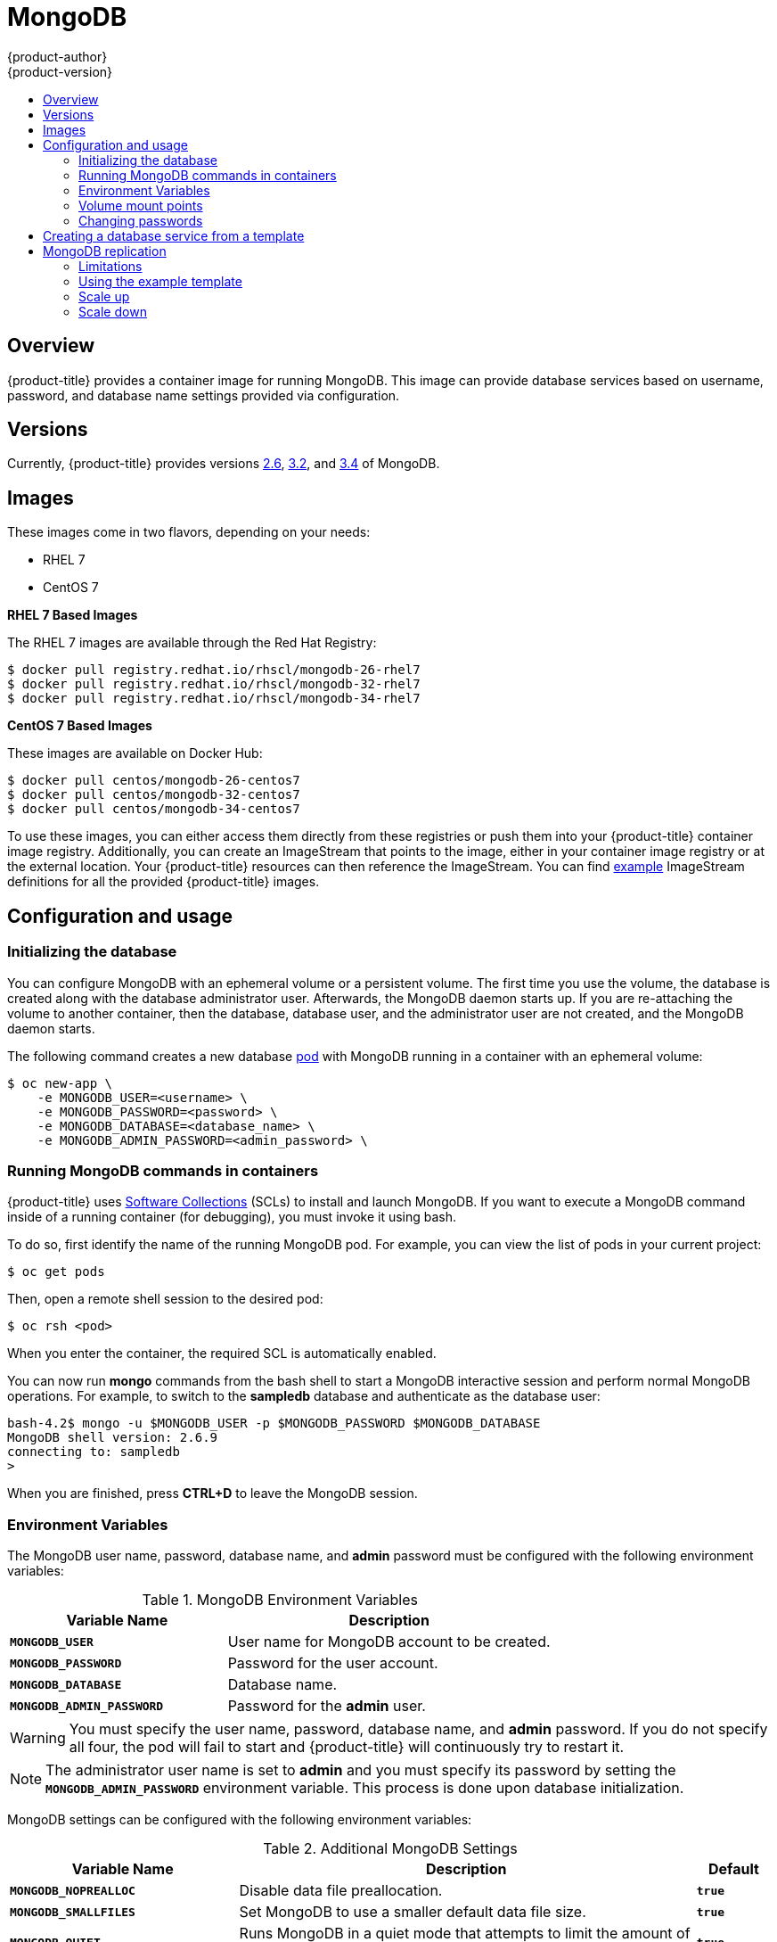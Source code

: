 [[using-images-db-images-mongodb]]
= MongoDB
{product-author}
{product-version}
:data-uri:
:icons:
:experimental:
:toc: macro
:toc-title:
:prewrap!:

toc::[]

== Overview
{product-title} provides a container image for running MongoDB.  This image can
provide database services based on username, password, and database name
settings provided via configuration.

== Versions
Currently, {product-title} provides versions
link:https://github.com/sclorg/mongodb-container/tree/master/2.6[2.6],
link:https://github.com/sclorg/mongodb-container/tree/master/3.2[3.2], and
link:https://github.com/sclorg/mongodb-container/tree/master/3.4[3.4] of MongoDB.

== Images

ifdef::openshift-online[]
RHEL 7 images are available through the Red Hat Registry:

----
$ docker pull registry.redhat.io/rhscl/mongodb-26-rhel7
$ docker pull registry.redhat.io/rhscl/mongodb-32-rhel7
$ docker pull registry.redhat.io/rhscl/mongodb-34-rhel7
----

You can use these images through the `mongodb` image stream.
endif::[]

ifndef::openshift-online[]
These images come in two flavors, depending on your needs:

* RHEL 7
* CentOS 7

*RHEL 7 Based Images*

The RHEL 7 images are available through the Red Hat Registry:

----
$ docker pull registry.redhat.io/rhscl/mongodb-26-rhel7
$ docker pull registry.redhat.io/rhscl/mongodb-32-rhel7
$ docker pull registry.redhat.io/rhscl/mongodb-34-rhel7
----

*CentOS 7 Based Images*

These images are available on Docker Hub:

----
$ docker pull centos/mongodb-26-centos7
$ docker pull centos/mongodb-32-centos7
$ docker pull centos/mongodb-34-centos7
----

To use these images, you can either access them directly from these
registries or push them into your {product-title} container image registry. Additionally,
you can create an ImageStream that points to the image,
either in your container image registry or at the external location. Your {product-title}
resources can then reference the ImageStream. You can find
https://github.com/openshift/origin/tree/master/examples/image-streams[example]
ImageStream definitions for all the provided {product-title} images.
endif::[]

== Configuration and usage

=== Initializing the database

You can configure MongoDB with an ephemeral volume or a persistent volume.
The first time you use the volume, the database is created along with the
database administrator user. Afterwards, the MongoDB daemon starts up. If you
are re-attaching the volume to another container, then the database, database
user, and the administrator user are not created, and the MongoDB daemon starts.

The following command creates a new database
xref:../../architecture/core_concepts/pods_and_services.adoc#pods[pod] with
MongoDB running in a container with an ephemeral volume:

----
$ oc new-app \
    -e MONGODB_USER=<username> \
    -e MONGODB_PASSWORD=<password> \
    -e MONGODB_DATABASE=<database_name> \
    -e MONGODB_ADMIN_PASSWORD=<admin_password> \
ifdef::openshift-enterprise,openshift-dedicated[]
    registry.redhat.io/rhscl/mongodb-26-rhel7
endif::[]
ifdef::openshift-origin[]
    centos/mongodb-26-centos7
endif::[]
ifdef::openshift-online[]
    mongodb:2.6
endif::[]
----

=== Running MongoDB commands in containers

{product-title} uses https://www.softwarecollections.org/[Software Collections] (SCLs)
to install and launch MongoDB. If you want to execute a MongoDB command inside of
a running container (for debugging), you must invoke it using bash.

To do so, first identify the name of the running MongoDB pod. For example, you can
view the list of pods in your current project:

----
$ oc get pods
----

Then, open a remote shell session to the desired pod:

----
$ oc rsh <pod>
----

When you enter the container, the required SCL is automatically enabled.

You can now run *mongo* commands from the bash shell to start a MongoDB
interactive session and perform normal MongoDB operations. For example, to
switch to the *sampledb* database and authenticate as the database user:

----
bash-4.2$ mongo -u $MONGODB_USER -p $MONGODB_PASSWORD $MONGODB_DATABASE
MongoDB shell version: 2.6.9
connecting to: sampledb
>
----

When you are finished, press *CTRL+D* to leave the MongoDB session.

=== Environment Variables

The MongoDB user name, password, database name, and *admin* password must
be configured with the following environment variables:

.MongoDB Environment Variables
[cols="4a,6a",options="header"]
|===

|Variable Name |Description

|`*MONGODB_USER*`
|User name for MongoDB account to be created.

|`*MONGODB_PASSWORD*`
|Password for the user account.

|`*MONGODB_DATABASE*`
|Database name.

|`*MONGODB_ADMIN_PASSWORD*`
|Password for the *admin* user.
|===

[WARNING]
====
You must specify the user name, password, database name, and *admin* password.
If you do not specify all four, the pod will fail to start and {product-title}
will continuously try to restart it.
====

[NOTE]
====
The administrator user name is set to *admin* and you must specify its password
by setting the `*MONGODB_ADMIN_PASSWORD*` environment variable. This process is
done upon database initialization.
====

MongoDB settings can be configured with the following environment variables:

.Additional MongoDB Settings
[cols="3a,6a,1a",options="header"]
|===

|Variable Name |Description |Default

|`*MONGODB_NOPREALLOC*`
|Disable data file preallocation.
|`*true*`

|`*MONGODB_SMALLFILES*`
|Set MongoDB to use a smaller default data file size.
|`*true*`

|`*MONGODB_QUIET*`
|Runs MongoDB in a quiet mode that attempts to limit the amount of output.
|`*true*`

|`*false*`
|===

[NOTE]
====
Text search is enabled by default in MongoDB versions 2.6 and higher, and
therefore has no configurable parameter.
====

=== Volume mount points

The MongoDB image can be run with mounted volumes to enable persistent storage
for the database:

* *_/var/lib/mongodb/data_* - This is the database directory where
MongoDB stores database files.

[[mongodb-changing-passwords]]

=== Changing passwords

Passwords are part of the image configuration, therefore the only supported
method to change passwords for the database user (`*MONGODB_USER*`) and *admin*
user is by changing the environment variables `*MONGODB_PASSWORD*` and
`*MONGODB_ADMIN_PASSWORD*`, respectively.

You can view the current passwords by viewing the pod or deployment
configuration in the web console or by listing the environment variables with
the CLI:

----
$ oc set env pod <pod_name> --list
----

Changing database passwords directly in MongoDB causes a mismatch between the
values stored in the variables and the actual passwords. Whenever a database
container starts, it resets the passwords to the values stored in the
environment variables.

To change these passwords, update one or both of the desired environment
variables for the related deployment configuration(s) using the `oc set env`
command. If multiple deployment configurations utilize these environment
variables, for example in the case of an application created from a template,
you must update the variables on each deployment configuration so that the
passwords are in sync everywhere. This can be done all in the same command:

----
$ oc set env dc <dc_name> [<dc_name_2> ...] \
  MONGODB_PASSWORD=<new_password> \
  MONGODB_ADMIN_PASSWORD=<new_admin_password>
----

[IMPORTANT]
====
Depending on your application, there may be other environment variables for
passwords in other parts of the application that should also be updated to
match. For example, there could be a more generic `*DATABASE_USER*` variable in
a front-end pod that should match the database user's password. Ensure that
passwords are in sync for all required environment variables per your
application, otherwise your pods may fail to redeploy when triggered.
====

Updating the environment variables triggers the redeployment of the database
server if you have a
xref:../../dev_guide/deployments/basic_deployment_operations.adoc#config-change-trigger[configuration change
trigger]. Otherwise, you must manually start a new deployment in order to apply
the password changes.

To verify that new passwords are in effect, first open a remote shell session to
the running MongoDB pod:

----
$ oc rsh <pod>
----

From the bash shell, verify the database user's new password:

----
bash-4.2$ mongo -u $MONGODB_USER -p <new_password> $MONGODB_DATABASE --eval "db.version()"
----

If the password was changed correctly, you should see output like this:

----
MongoDB shell version: 2.6.9
connecting to: sampledb
2.6.9
----

To verify the *admin* user's new password:

----
bash-4.2$ mongo -u admin -p <new_admin_password> admin --eval "db.version()"
----

If the password was changed correctly, you should see output like this:

----
MongoDB shell version: 2.6.9
connecting to: admin
2.6.9
----

== Creating a database service from a template

{product-title} provides a xref:../../dev_guide/templates.adoc#dev-guide-templates[template] to make
creating a new database service easy. The template provides parameter fields to
define all the mandatory environment variables (user, password, database name,
etc) with predefined defaults including auto-generation of password values. It
will also define both a
xref:../../architecture/core_concepts/deployments.adoc#deployments-and-deployment-configurations[deployment
configuration] and a
xref:../../architecture/core_concepts/pods_and_services.adoc#services[service].

The MongoDB templates should have been registered in the default *openshift*
project by your cluster administrator during the initial cluster setup.
ifdef::openshift-enterprise,openshift-origin[]
See xref:../../install_config/imagestreams_templates.adoc#install-config-imagestreams-templates[Loading the Default Image Streams and Templates]
for more details, if required.
endif::[]

ifdef::openshift-online[]
The following template is available:
endif::[]
ifndef::openshift-online[]
There are two templates available:

* `mongodb-ephemeral` is for development/testing purposes only because it uses
ephemeral storage for the database content. This means that if the database
pod is restarted for any reason, such as the pod being moved to another node
or the deployment configuration being updated and triggering a redeploy, all
data will be lost.
endif::[]
* `mongodb-persistent` uses a persistent volume store for the database data
which means the data will survive a pod restart.
ifndef::openshift-online[]
Using persistent volumes requires a persistent volume pool be defined in the
{product-title} deployment.
endif::[]
ifdef::openshift-enterprise,openshift-origin[]
Cluster administrator instructions for setting up the pool are located in
xref:../../install_config/persistent_storage/persistent_storage_nfs.adoc#install-config-persistent-storage-persistent-storage-nfs[Persistent Storage Using NFS].
endif::[]

You can instantiate templates by following these
xref:../../dev_guide/templates.adoc#dev-guide-templates[instructions].

Once you have instantiated the service, you can copy the user name, password,
and database name environment variables into a deployment configuration for
another component that intends to access the database. That component can then
access the database via the service that was defined.

[[using-mongodb-replication]]
== MongoDB replication

ifdef::openshift-origin[]
[IMPORTANT]
====
Replication support provided by the MongoDB image is experimental and should not
be used in production.
====
endif::[]

ifdef::openshift-enterprise[]
[NOTE]
====
Configuration for enabling clustering for database images is provided as an example and
not intended for production use.
====
endif::[]

Red Hat provides a proof-of-concept
xref:../../dev_guide/templates.adoc#dev-guide-templates[template] for MongoDB
replication (clustering) using StatefulSet. You can
obtain the
link:https://github.com/sclorg/mongodb-container/tree/master/examples/petset[example template from GitHub].

For example, to upload the example template into the current project's template
library:

----
$ oc create -f \
    https://raw.githubusercontent.com/sclorg/mongodb-container/master/examples/petset/mongodb-petset-persistent.yaml
----

[IMPORTANT]
====
The example template uses persistent storage. You must have persistent volumes
available in your cluster to use this template.
====

As {product-title} automatically restarts unhealthy pods (containers), it will
restart replica set members if one or more of these members crashes or fails.

While a replica set member is down or being restarted, it may be one of these
scenarios:

. PRIMARY member is down:
+
In this case, the other two members elect a new PRIMARY. Until then, reads are
not affected, but the writes fail. After a successful election, writes and reads
process normally.

. One of the SECONDARY member is down:
+
Reads and writes are unaffected. Depending on the `oplogSize` configuration and
the write rate, the third member might fail to join back the replica set,
requiring manual intervention to re-sync its copy of the database.

. Any two members are down:
+
When a three-member replica set member cannot reach any other member, it will
step down from the PRIMARY role if it had it. In this case, reads might be
served by a SECONDARY member, and writes fail. As soon as one more member is
back up, an election picks a new PRIMARY member and reads and writes process
normally.

. All members are down:
+
In this extreme case, both reads and writes fail. After two or more members are
back up, an election reestablishes the replica set to have a PRIMARY and a
SECONDARY member, after which reads and writes process normally.

This is the recommended replication strategy for MongoDB.

[NOTE]
====
For production environments, you must maintain as much separation between
members as possible. It is recommended to use one or more of the node selection
features to schedule StatefulSet pods onto different nodes, and to provide them
storage backed by independent volumes.
====

[[mongodb-replication-limitations]]
=== Limitations
* Only MongoDB 3.2 is supported.
* You have to manually update replica set configuration in case of scaling down.
* Changing a user and administrator password is a manual process. It requires:
** updating values of environment variables in the StatefulSet configuration,
** changing password in the database, and
** restarting all pods one after another.

[[mongodb-replication-using-example-template]]
=== Using the example template
Assuming you already have three pre-created persistent volumes or configured
persistent volume provisioning.

. Create a new poject where you want to create a MongoDB cluster:
+
[source, bash]
----
$ oc new-project mongodb-cluster-example
----

. Create a new application using the example template:
+
[source, bash]
----
$ oc new-app https://raw.githubusercontent.com/sclorg/mongodb-container/master/examples/petset/mongodb-petset-persistent.yaml
----
+
This command created a a MongoDB cluster with three replica set members.

. Check the status of the new MongoDB pods:
+
[source, bash]
----
$ oc get pods
NAME        READY     STATUS    RESTARTS   AGE
mongodb-0   1/1       Running   0          50s
mongodb-1   1/1       Running   0          50s
mongodb-2   1/1       Running   0          49s
----

After creating a cluster from the example template, you have a replica set with
three members. Once the pods are running you can perform various actions on
these pods such as:

* Checking logs for one of the pods:
+
[source, bash]
----
$ oc logs mongodb-0
----

* Log in to the pod:
+
[source, bash]
----
$ oc rsh mongodb-0
sh-4.2$
----

* Log into a MongoDB instance:
+
[source, bash]
----
sh-4.2$ mongo $MONGODB_DATABASE -u $MONGODB_USER -p$MONGODB_PASSWORD
MongoDB shell version: 3.2.6
connecting to: sampledb
rs0:PRIMARY>
----

[[mongodb-replication-scale-up]]
=== Scale up
MongoDB recommends an odd number of members in a replica set. If there
are sufficient available persistent volumes, or a dynamic storage provisioner is
present, scaling up is done by using the `oc scale` command:
[source, bash]
----
$ oc scale --replicas=5 statefulsets/mongodb

$ oc get pods
NAME        READY     STATUS    RESTARTS   AGE
mongodb-0   1/1       Running   0          9m
mongodb-1   1/1       Running   0          8m
mongodb-2   1/1       Running   0          8m
mongodb-3   1/1       Running   0          1m
mongodb-4   1/1       Running   0          57s
----

This creates new pods which connect to the replica set and updates its
configuration.

[NOTE]
====
Scaling up an existing database requires manual intervention if the database
size is greater than the `oplogSize` configuration. For such cases, a manual
initial sync of the new members is required. For more information, see
link:https://docs.mongodb.com/manual/tutorial/troubleshoot-replica-sets/#replica-set-troubleshooting-check-oplog-size[Check the Size of the Oplog] and the
link:https://docs.mongodb.com/manual/replication/[MongoDB Replication]
documentation.
====

[[mongodb-replication-scale-down]]
=== Scale down
To scale down a replica set it is possible to go from five to three members, or
from three to only one member.

Although scaling up may be done without manual intervention when the
preconditions are met (storage availability, size of existing database and
`oplogSize`), scaling down always require manual intervention.

To scale down:

. Set the new number of replicas by using the `oc scale` command:
+
[source, bash]
----
$ oc scale --replicas=3 statefulsets/mongodb
----
+
If the new number of replicas still constitutes a majority of the previous
number, the replica set may elect a new PRIMARY in case one of the pods that was
deleted had the PRIMARY member role. For example, when scaling down from five
members to three members.
+
Alternatively, scaling down to a lower number temporarily renders the replica
set to have only SECONDARY members and be in read-only mode. For example, when
scaling down from five members to only one member.

. Update the replica set configuration to remove members that no longer exist.
+
This may be improved in the future, a possible implementation being setting a `PreStop` pod hook that inspects the number of replicas (exposed via the downward API) and determines that the pod is being removed from the StatefulSet, and not being restarted for some other reason.

. Purge the volume used by the decommissioned pods.
